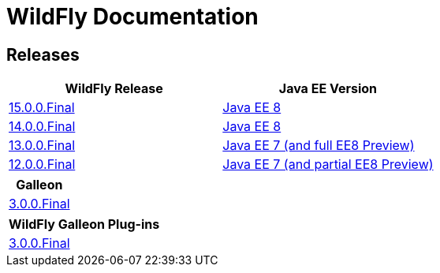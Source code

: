 = WildFly Documentation

== Releases

|===
|WildFly Release | Java EE Version

|link:15[15.0.0.Final]
|https://javaee.github.io/javaee-spec/javadocs[Java EE 8]
|link:14[14.0.0.Final]
|https://javaee.github.io/javaee-spec/javadocs[Java EE 8]
|link:13[13.0.0.Final]
|https://docs.oracle.com/javaee/7/api/toc.htm[Java EE 7 (and full EE8 Preview)]
|link:12[12.0.0.Final]
|https://docs.oracle.com/javaee/7/api/toc.htm[Java EE 7 (and partial EE8 Preview)]

|===

|===
|Galleon

|link:galleon[3.0.0.Final]

|===

|===
|WildFly Galleon Plug-ins

|link:galleon-plugins[3.0.0.Final]

|===
